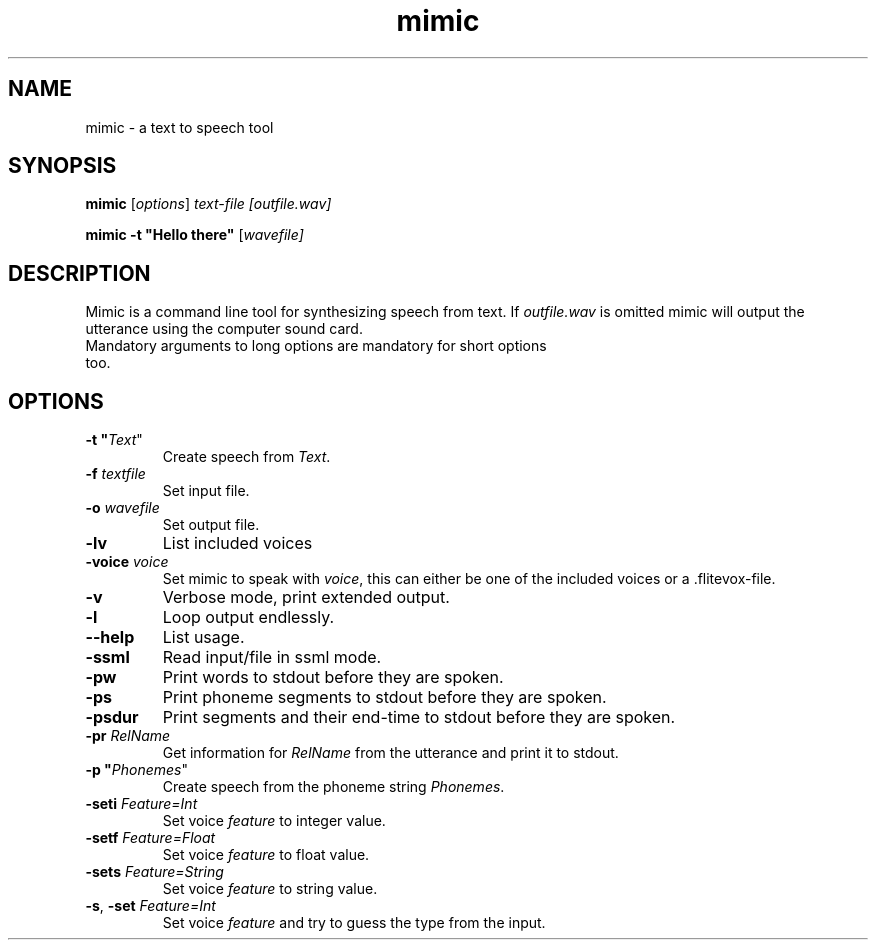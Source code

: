 .TH mimic 1 "2016-08-07" "" "Mimic Text To Speech"
.SH NAME
mimic \- a text to speech tool
.SH SYNOPSIS
.B mimic
[\fIoptions\fR] \fItext-file [\fIoutfile.wav]

.B mimic
\fB\-t \fB"Hello there"\fR [\fIwavefile]

.SH DESCRIPTION
Mimic is a command line tool for synthesizing speech from text. If \fIoutfile.wav\fR is omitted mimic will output the utterance using the computer sound card.
.TP
Mandatory arguments to long options are mandatory for short options too.

.SH OPTIONS
.TP
\fB\-t "\fIText\fR"
Create speech from \fIText\fR.
.TP
\fB\-f \fItextfile
Set input file.
.TP
\fB\-o \fIwavefile
Set output file.
.TP
\fB\-lv
List included voices
.TP
\fB\-voice \fIvoice\fR
Set mimic to speak with \fIvoice\fR, this can either be one of the included voices or a .flitevox-file.
.TP
\fB\-v
Verbose mode, print extended output.
.TP
\fB\-l
Loop output endlessly.
.TP
\fB\--help
List usage.
.TP
\fB\-ssml
Read input/file in ssml mode.
.TP
\fB\-pw
Print words to stdout before they are spoken.
.TP
\fB\-ps
Print phoneme segments to stdout before they are spoken.
.TP
\fB\-psdur
Print segments and their end-time to stdout before they are spoken.
.TP
\fB\-pr \fIRelName\fR
Get information for \fIRelName\fR from the utterance and print it to stdout.
.TP
\fB\-p "\fIPhonemes\fR"
Create speech from the phoneme string \fIPhonemes\fR.
.TP
\fB\-seti \fIFeature=Int\fR
Set voice \fIfeature\fR to integer value.
.TP
\fB\-setf \fIFeature=Float\fR
Set voice \fIfeature\fR to float value.
.TP
\fB\-sets \fIFeature=String\fR
Set voice \fIfeature\fR to string value.
.TP
\fB\-s\fR, \fB\-set \fIFeature=Int\fR
Set voice \fIfeature\fR and try to guess the type from the input.
.TP
